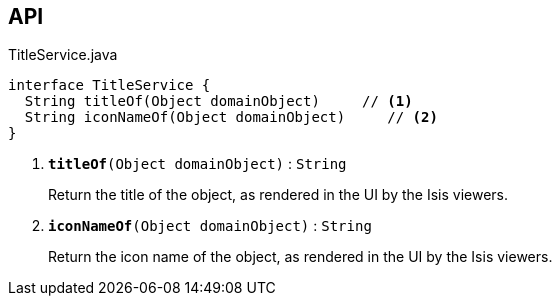 :Notice: Licensed to the Apache Software Foundation (ASF) under one or more contributor license agreements. See the NOTICE file distributed with this work for additional information regarding copyright ownership. The ASF licenses this file to you under the Apache License, Version 2.0 (the "License"); you may not use this file except in compliance with the License. You may obtain a copy of the License at. http://www.apache.org/licenses/LICENSE-2.0 . Unless required by applicable law or agreed to in writing, software distributed under the License is distributed on an "AS IS" BASIS, WITHOUT WARRANTIES OR  CONDITIONS OF ANY KIND, either express or implied. See the License for the specific language governing permissions and limitations under the License.

== API

.TitleService.java
[source,java]
----
interface TitleService {
  String titleOf(Object domainObject)     // <.>
  String iconNameOf(Object domainObject)     // <.>
}
----

<.> `[teal]#*titleOf*#(Object domainObject)` : `String`
+
--
Return the title of the object, as rendered in the UI by the Isis viewers.
--
<.> `[teal]#*iconNameOf*#(Object domainObject)` : `String`
+
--
Return the icon name of the object, as rendered in the UI by the Isis viewers.
--

